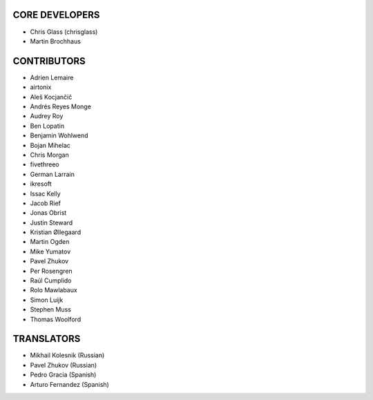 CORE DEVELOPERS
===============

* Chris Glass (chrisglass)
* Martin Brochhaus

CONTRIBUTORS
============

* Adrien Lemaire
* airtonix
* Aleš Kocjančič
* Andrés Reyes Monge
* Audrey Roy
* Ben Lopatin
* Benjamin Wohlwend
* Bojan Mihelac
* Chris Morgan
* fivethreeo
* German Larrain
* ikresoft
* Issac Kelly
* Jacob Rief
* Jonas Obrist
* Justin Steward 
* Kristian Øllegaard
* Martin Ogden
* Mike Yumatov
* Pavel Zhukov
* Per Rosengren
* Raúl Cumplido
* Rolo Mawlabaux
* Simon Luijk
* Stephen Muss
* Thomas Woolford

TRANSLATORS
===========

* Mikhail Kolesnik (Russian)
* Pavel Zhukov (Russian)
* Pedro Gracia (Spanish)
* Arturo Fernandez (Spanish)
